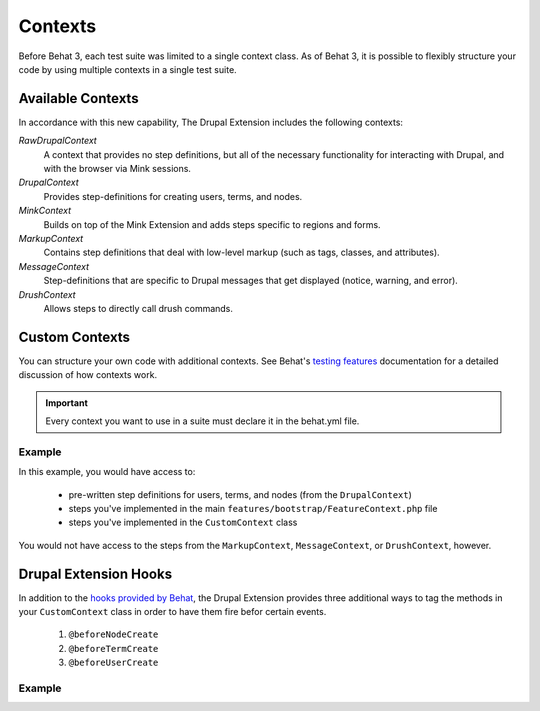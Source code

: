 Contexts
========

Before Behat 3, each test suite was limited to a single context class. As of
Behat 3, it is possible to flexibly structure your code by using multiple
contexts in a single test suite.

Available Contexts
------------------

In accordance with this new capability, The Drupal Extension includes the
following contexts:

*RawDrupalContext*
  A context that provides no step definitions, but all of the
  necessary functionality for interacting with Drupal, and with the
  browser via Mink sessions.

*DrupalContext*
  Provides step-definitions for creating users, terms, and nodes.

*MinkContext*
  Builds on top of the Mink Extension and adds steps specific to regions and
  forms.

*MarkupContext*
  Contains step definitions that deal with low-level markup (such as tags,
  classes, and attributes).

*MessageContext*
  Step-definitions that are specific to Drupal messages that get displayed
  (notice, warning, and error).

*DrushContext*
  Allows steps to directly call drush commands.

Custom Contexts
---------------

You can structure your own code with additional contexts. See Behat's `testing features <http://docs.behat.org/en/latest/guides/4.contexts.html>`_ documentation for a detailed discussion of how contexts work.

.. Important::

   Every context you want to use in a suite must declare it in the behat.yml
   file.

Example
#######

In this example, you would have access to:

 * pre-written step definitions for users, terms, and nodes
   (from the ``DrupalContext``)
 * steps you've implemented in the  main
   ``features/bootstrap/FeatureContext.php`` file
 * steps you've implemented in the ``CustomContext`` class

You would not have access to the steps from the ``MarkupContext``,
``MessageContext``, or ``DrushContext``, however.

.. code-block:: yaml
   :linenos:

    default:
      suites:
        default:
          contexts:
            - Drupal\DrupalExtension\Context\DrupalContext
            - FeatureContext
            - CustomContext

Drupal Extension Hooks
----------------------

In addition to the `hooks provided by Behat
<http://behat.readthedocs.org/en/v2.5/guides/3.hooks.html>`_, the Drupal
Extension provides three additional ways to tag the methods in your
``CustomContext`` class in order to have them fire befor certain events.

  1. ``@beforeNodeCreate``
  2. ``@beforeTermCreate``
  3. ``@beforeUserCreate``

Example
#######

.. code-block:: php
   :linenos:

     use Drupal\DrupalExtension\Hook\Scope\EntityScope;
      ...
      /**
       * Call this function before nodes are created.
       *
       * @beforeNodeCreate
       */
       public function alterNodeObject(EntityScope $scope) {
         $node = $scope->getEntity();
         // Alter node object as needed.
       }

